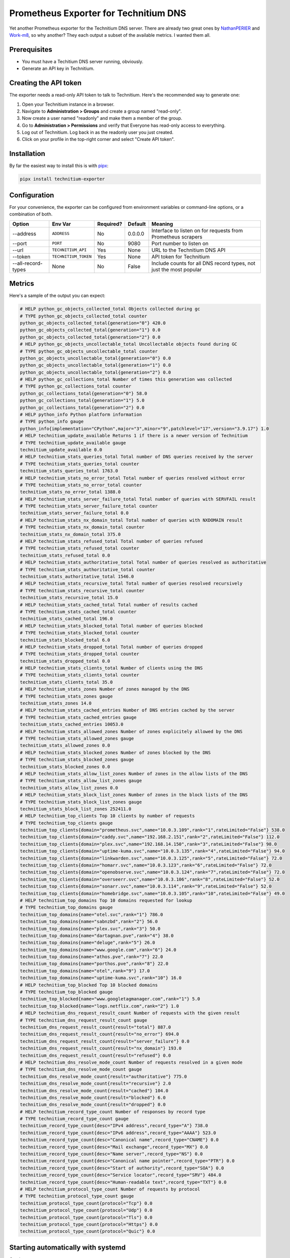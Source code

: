 Prometheus Exporter for Technitium DNS
======================================

Yet another Prometheus exporter for the Technitium DNS server. There are
already two great ones by `NathanPERIER <https://github.com/NathanPERIER/technitium-dns-prometheus-exporter>`_
and `Work-m8 <https://github.com/Work-m8/technitium-prometheus-exporter>`_,
so why another? They each output a subset of the available metrics. I wanted them all.


Prerequisites
~~~~~~~~~~~~~

- You must have a Techitium DNS server running, obviously.
- Generate an API key in Technitium.


Creating the API token
~~~~~~~~~~~~~~~~~~~~~~

The exporter needs a read-only API token to talk to Technitium. Here's the recommended way to generate one:

1. Open your Technitium instance in a browser.
2. Navigate to **Administration > Groups** and create a group named "read-only".
3. Now create a user named "readonly" and make them a member of the group.
4. Go to **Administration > Permissions** and verify that Everyone has read-only access to everything.
5. Log out of Technitium. Log back in as the readonly user you just created.
6. Click on your profile in the top-right corner and select "Create API token".


Installation
~~~~~~~~~~~~

By far the easiest way to install this is with
`pipx <https://pipx.pypa.io/latest/>`__:

.. code:: bash

   pipx install technitium-exporter


Configuration
~~~~~~~~~~~~~

For your convenience, the exporter can be configured from environment
variables or command-line options, or a combination of both.

+--------------------+----------------------+---------------+-------------+--------------------------------------------------------------------+
| **Option**         | **Env Var**          | **Required?** | **Default** | **Meaning**                                                        |
+====================+======================+===============+=============+====================================================================+
| --address          | ``ADDRESS``          | No            | 0.0.0.0     | Interface to listen on for requests from Prometheus scrapers       |
+--------------------+----------------------+---------------+-------------+--------------------------------------------------------------------+
| --port             | ``PORT``             | No            | 9080        | Port number to listen on                                           |
+--------------------+----------------------+---------------+-------------+--------------------------------------------------------------------+
| --url              | ``TECHNITIUM_API``   | Yes           | None        | URL to the Technitium DNS API                                      |
+--------------------+----------------------+---------------+-------------+--------------------------------------------------------------------+
| --token            | ``TECHNITIUM_TOKEN`` | Yes           | None        | API token for Technitium                                           |
+--------------------+----------------------+---------------+-------------+--------------------------------------------------------------------+
| --all-record-types | None                 | No            | False       | Include counts for all DNS record types, not just the most popular |
+--------------------+----------------------+---------------+-------------+--------------------------------------------------------------------+


Metrics
~~~~~~~

Here's a sample of the output you can expect:

.. code:: text

   # HELP python_gc_objects_collected_total Objects collected during gc
   # TYPE python_gc_objects_collected_total counter
   python_gc_objects_collected_total{generation="0"} 420.0
   python_gc_objects_collected_total{generation="1"} 0.0
   python_gc_objects_collected_total{generation="2"} 0.0
   # HELP python_gc_objects_uncollectable_total Uncollectable objects found during GC
   # TYPE python_gc_objects_uncollectable_total counter
   python_gc_objects_uncollectable_total{generation="0"} 0.0
   python_gc_objects_uncollectable_total{generation="1"} 0.0
   python_gc_objects_uncollectable_total{generation="2"} 0.0
   # HELP python_gc_collections_total Number of times this generation was collected
   # TYPE python_gc_collections_total counter
   python_gc_collections_total{generation="0"} 58.0
   python_gc_collections_total{generation="1"} 5.0
   python_gc_collections_total{generation="2"} 0.0
   # HELP python_info Python platform information
   # TYPE python_info gauge
   python_info{implementation="CPython",major="3",minor="9",patchlevel="17",version="3.9.17"} 1.0
   # HELP technitium_update_available Returns 1 if there is a newer version of Technitium
   # TYPE technitium_update_available gauge
   technitium_update_available 0.0
   # HELP technitium_stats_queries_total Total number of DNS queries received by the server
   # TYPE technitium_stats_queries_total counter
   technitium_stats_queries_total 1763.0
   # HELP technitium_stats_no_error_total Total number of queries resolved without error
   # TYPE technitium_stats_no_error_total counter
   technitium_stats_no_error_total 1388.0
   # HELP technitium_stats_server_failure_total Total number of queries with SERVFAIL result
   # TYPE technitium_stats_server_failure_total counter
   technitium_stats_server_failure_total 0.0
   # HELP technitium_stats_nx_domain_total Total number of queries with NXDOMAIN result
   # TYPE technitium_stats_nx_domain_total counter
   technitium_stats_nx_domain_total 375.0
   # HELP technitium_stats_refused_total Total number of queries refused
   # TYPE technitium_stats_refused_total counter
   technitium_stats_refused_total 0.0
   # HELP technitium_stats_authoritative_total Total number of queries resolved as authoritative
   # TYPE technitium_stats_authoritative_total counter
   technitium_stats_authoritative_total 1546.0
   # HELP technitium_stats_recursive_total Total number of queries resolved recursively
   # TYPE technitium_stats_recursive_total counter
   technitium_stats_recursive_total 15.0
   # HELP technitium_stats_cached_total Total number of results cached
   # TYPE technitium_stats_cached_total counter
   technitium_stats_cached_total 196.0
   # HELP technitium_stats_blocked_total Total number of queries blocked
   # TYPE technitium_stats_blocked_total counter
   technitium_stats_blocked_total 6.0
   # HELP technitium_stats_dropped_total Total number of queries dropped
   # TYPE technitium_stats_dropped_total counter
   technitium_stats_dropped_total 0.0
   # HELP technitium_stats_clients_total Number of clients using the DNS
   # TYPE technitium_stats_clients_total counter
   technitium_stats_clients_total 35.0
   # HELP technitium_stats_zones Number of zones managed by the DNS
   # TYPE technitium_stats_zones gauge
   technitium_stats_zones 14.0
   # HELP technitium_stats_cached_entries Number of DNS entries cached by the server
   # TYPE technitium_stats_cached_entries gauge
   technitium_stats_cached_entries 10053.0
   # HELP technitium_stats_allowed_zones Number of zones explicitely allowed by the DNS
   # TYPE technitium_stats_allowed_zones gauge
   technitium_stats_allowed_zones 0.0
   # HELP technitium_stats_blocked_zones Number of zones blocked by the DNS
   # TYPE technitium_stats_blocked_zones gauge
   technitium_stats_blocked_zones 0.0
   # HELP technitium_stats_allow_list_zones Number of zones in the allow lists of the DNS
   # TYPE technitium_stats_allow_list_zones gauge
   technitium_stats_allow_list_zones 0.0
   # HELP technitium_stats_block_list_zones Number of zones in the block lists of the DNS
   # TYPE technitium_stats_block_list_zones gauge
   technitium_stats_block_list_zones 252411.0
   # HELP technitium_top_clients Top 10 clients by number of requests
   # TYPE technitium_top_clients gauge
   technitium_top_clients{domain="prometheus.svc",name="10.0.3.109",rank="1",rateLimited="False"} 538.0
   technitium_top_clients{domain="caddy.svc",name="192.168.2.151",rank="2",rateLimited="False"} 112.0
   technitium_top_clients{domain="plex.svc",name="192.168.14.150",rank="3",rateLimited="False"} 98.0
   technitium_top_clients{domain="uptime-kuma.svc",name="10.0.3.135",rank="4",rateLimited="False"} 94.0
   technitium_top_clients{domain="linkwarden.svc",name="10.0.3.125",rank="5",rateLimited="False"} 72.0
   technitium_top_clients{domain="homarr.svc",name="10.0.3.123",rank="6",rateLimited="False"} 72.0
   technitium_top_clients{domain="openobserve.svc",name="10.0.3.124",rank="7",rateLimited="False"} 72.0
   technitium_top_clients{domain="overseerr.svc",name="10.0.3.106",rank="8",rateLimited="False"} 52.0
   technitium_top_clients{domain="sonarr.svc",name="10.0.3.114",rank="9",rateLimited="False"} 52.0
   technitium_top_clients{domain="homebridge.svc",name="10.0.3.105",rank="10",rateLimited="False"} 49.0
   # HELP technitium_top_domains Top 10 domains requested for lookup
   # TYPE technitium_top_domains gauge
   technitium_top_domains{name="otel.svc",rank="1"} 786.0
   technitium_top_domains{name="sabnzbd",rank="2"} 56.0
   technitium_top_domains{name="plex.svc",rank="3"} 50.0
   technitium_top_domains{name="dartagnan.pve",rank="4"} 38.0
   technitium_top_domains{name="deluge",rank="5"} 26.0
   technitium_top_domains{name="www.google.com",rank="6"} 24.0
   technitium_top_domains{name="athos.pve",rank="7"} 22.0
   technitium_top_domains{name="porthos.pve",rank="8"} 22.0
   technitium_top_domains{name="otel",rank="9"} 17.0
   technitium_top_domains{name="uptime-kuma.svc",rank="10"} 16.0
   # HELP technitium_top_blocked Top 10 blocked domains
   # TYPE technitium_top_blocked gauge
   technitium_top_blocked{name="www.googletagmanager.com",rank="1"} 5.0
   technitium_top_blocked{name="logs.netflix.com",rank="2"} 1.0
   # HELP technitium_dns_request_result_count Number of requests with the given result
   # TYPE technitium_dns_request_result_count gauge
   technitium_dns_request_result_count{result="total"} 887.0
   technitium_dns_request_result_count{result="no_error"} 694.0
   technitium_dns_request_result_count{result="server_failure"} 0.0
   technitium_dns_request_result_count{result="nx_domain"} 193.0
   technitium_dns_request_result_count{result="refused"} 0.0
   # HELP technitium_dns_resolve_mode_count Number of requests resolved in a given mode
   # TYPE technitium_dns_resolve_mode_count gauge
   technitium_dns_resolve_mode_count{result="authoritative"} 775.0
   technitium_dns_resolve_mode_count{result="recursive"} 2.0
   technitium_dns_resolve_mode_count{result="cached"} 104.0
   technitium_dns_resolve_mode_count{result="blocked"} 6.0
   technitium_dns_resolve_mode_count{result="dropped"} 0.0
   # HELP technitium_record_type_count Number of responses by record type
   # TYPE technitium_record_type_count gauge
   technitium_record_type_count{desc="IPv4 address",record_type="A"} 738.0
   technitium_record_type_count{desc="IPv6 address",record_type="AAAA"} 523.0
   technitium_record_type_count{desc="Canonical name",record_type="CNAME"} 0.0
   technitium_record_type_count{desc="Mail exchange",record_type="MX"} 0.0
   technitium_record_type_count{desc="Name server",record_type="NS"} 0.0
   technitium_record_type_count{desc="Canonical name pointer",record_type="PTR"} 0.0
   technitium_record_type_count{desc="Start of authority",record_type="SOA"} 0.0
   technitium_record_type_count{desc="Service locator",record_type="SRV"} 484.0
   technitium_record_type_count{desc="Human-readable text",record_type="TXT"} 0.0
   # HELP technitium_protocol_type_count Number of requests by protocol
   # TYPE technitium_protocol_type_count gauge
   technitium_protocol_type_count{protocol="Tcp"} 0.0
   technitium_protocol_type_count{protocol="Udp"} 0.0
   technitium_protocol_type_count{protocol="Tls"} 0.0
   technitium_protocol_type_count{protocol="Https"} 0.0
   technitium_protocol_type_count{protocol="Quic"} 0.0


Starting automatically with systemd
~~~~~~~~~~~~~~~~~~~~~~~~~~~~~~~~~~~

Coming soon.


Releasing
~~~~~~~~~

.. code:: bash

    bump2version {patch|minor|major}
    prerelease
    release


Author
~~~~~~

This package was created and is maintained by `Todd
Radel <mailto:todd@radel.us>`__.
